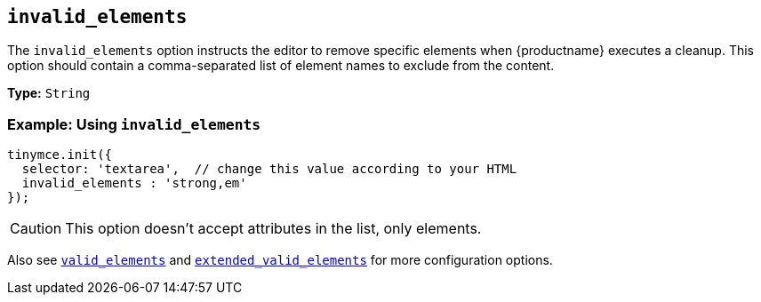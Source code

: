 [[invalid_elements]]
== `invalid_elements`

The `invalid_elements` option instructs the editor to remove specific elements when {productname} executes a cleanup. This option should contain a comma-separated list of element names to exclude from the content.

*Type:* `String`

=== Example: Using `invalid_elements`

[source, js]
----
tinymce.init({
  selector: 'textarea',  // change this value according to your HTML
  invalid_elements : 'strong,em'
});
----

CAUTION: This option doesn't accept attributes in the list, only elements.

Also see xref:valid_elements[`valid_elements`] and xref:extended_valid_elements[`extended_valid_elements`] for more configuration options.
